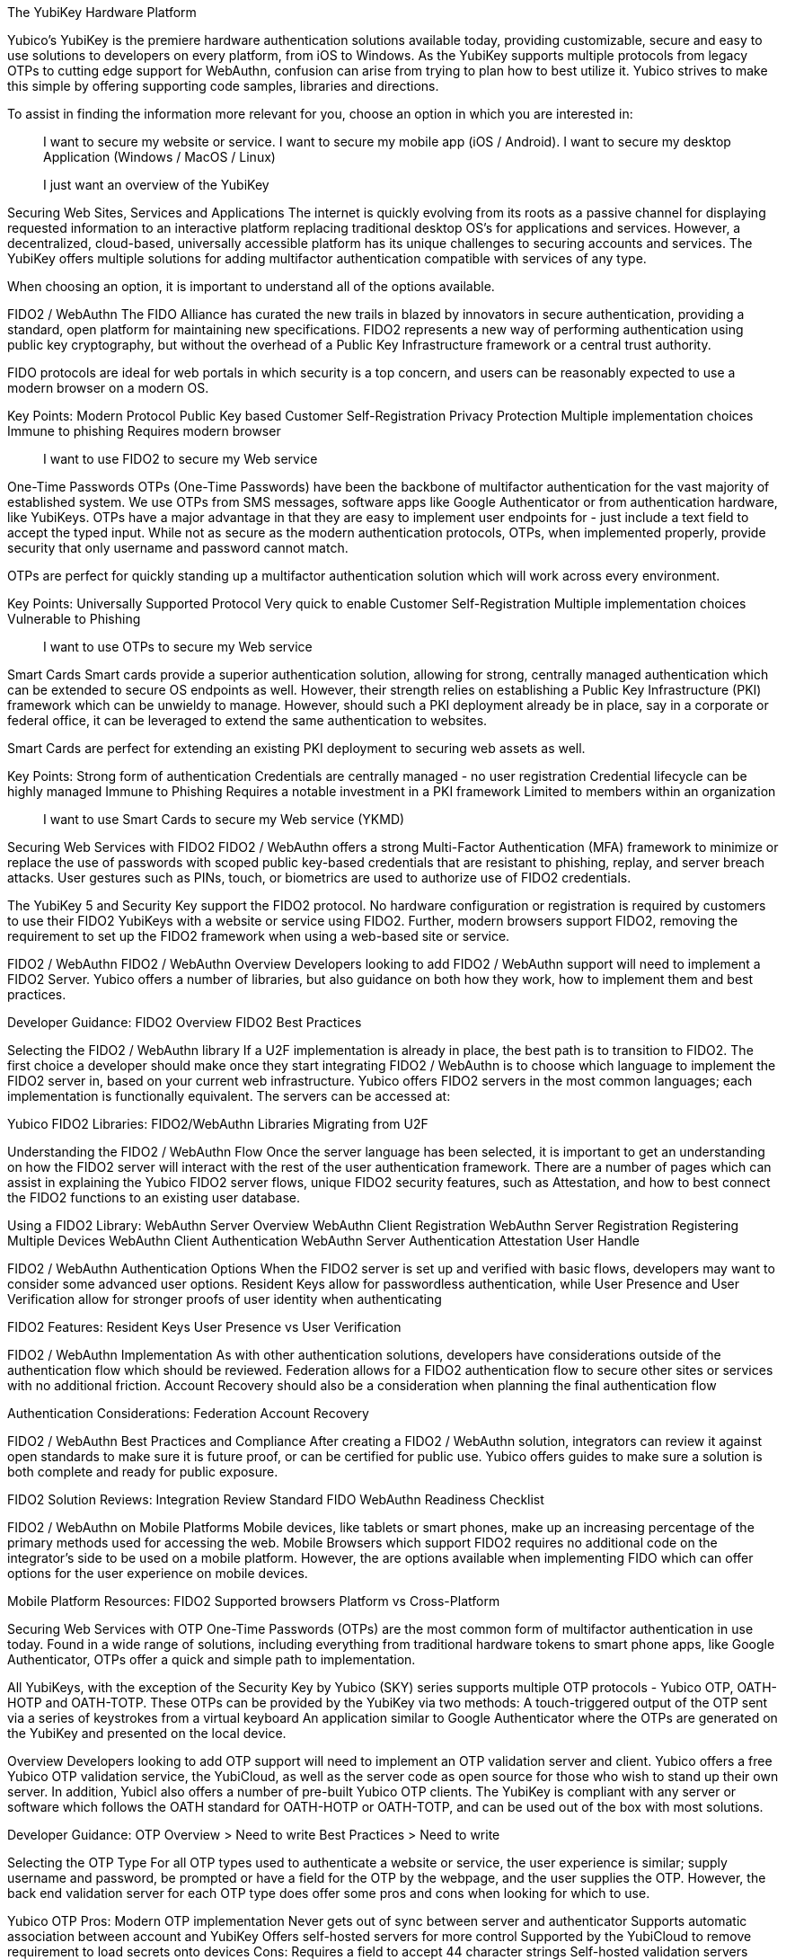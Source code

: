 The YubiKey Hardware Platform

Yubico’s YubiKey is the premiere hardware authentication solutions available today, providing customizable, secure and easy to use solutions to developers on every platform, from iOS to Windows. As the YubiKey supports multiple protocols from legacy OTPs to cutting edge support for WebAuthn, confusion can arise from trying to plan how to best utilize it. Yubico strives to make this simple by offering supporting code samples, libraries and directions.

To assist in finding the information more relevant for you, choose an option in which you are interested in:

> I want to secure my website or service.
> I want to secure my mobile app (iOS / Android).
> I want to secure my desktop Application (Windows / MacOS / Linux)

> I just want an overview of the YubiKey


Securing Web Sites, Services and Applications
The internet is quickly evolving from its roots as a passive channel for displaying requested information to an interactive platform replacing traditional desktop OS’s for applications and services. However, a decentralized, cloud-based, universally accessible platform has its unique challenges to securing accounts and services. The YubiKey offers multiple solutions for adding multifactor authentication compatible with services of any type.

When choosing an option, it is important to understand all of the options available.

FIDO2 / WebAuthn
The FIDO Alliance has curated the new trails in blazed by innovators in secure authentication, providing a standard, open platform for maintaining new specifications. FIDO2 represents a new way of performing authentication using public key cryptography, but without the overhead of a Public Key Infrastructure framework or a central trust authority.

FIDO protocols are ideal for web portals in which security is a top concern, and users can be reasonably expected to use a modern browser on a modern OS.

Key Points:
Modern Protocol
Public Key based
Customer Self-Registration
Privacy Protection
Multiple implementation choices
Immune to phishing
Requires modern browser

> I want to use FIDO2 to secure my Web service


One-Time Passwords
OTPs (One-Time Passwords) have been the backbone of multifactor authentication for the vast majority of established system. We use OTPs from SMS messages, software apps like Google Authenticator or from authentication hardware, like YubiKeys. OTPs have a major advantage in that they are easy to implement user endpoints for - just include a text field to accept the typed input. While not as secure as the modern authentication protocols, OTPs, when implemented properly, provide security that only username and password cannot match.

OTPs are perfect for quickly standing up a multifactor authentication solution which will work across every environment.

Key Points:
Universally Supported Protocol
Very quick to enable
Customer Self-Registration
Multiple implementation choices
Vulnerable to Phishing

> I want to use OTPs to secure my Web service


Smart Cards
Smart cards provide a superior authentication solution, allowing for strong, centrally managed authentication which can be extended to secure OS endpoints as well. However, their strength relies on establishing a Public Key Infrastructure (PKI) framework which can be unwieldy to manage. However, should such a PKI deployment already be in place, say in a corporate or federal office, it can be leveraged to extend the same authentication to websites.

Smart Cards are perfect for extending an existing PKI deployment to securing web assets as well.

Key Points:
Strong form of authentication
Credentials are centrally managed - no user registration
Credential lifecycle can be highly managed
Immune to Phishing
Requires a notable investment in a PKI framework
Limited to members within an organization

> I want to use Smart Cards to secure my Web service (YKMD)




Securing Web Services with FIDO2
FIDO2 / WebAuthn offers a strong Multi-Factor Authentication (MFA) framework to minimize or replace the use of passwords with scoped public key-based credentials that are resistant to phishing, replay, and server breach attacks. User gestures such as PINs, touch, or biometrics are used to authorize use of FIDO2 credentials.

The YubiKey 5 and Security Key support the FIDO2 protocol. No hardware configuration or registration is required by customers to use their FIDO2 YubiKeys with a website or service using FIDO2. Further, modern browsers support FIDO2, removing the requirement to set up the FIDO2 framework when using a web-based site or service.

FIDO2 / WebAuthn
FIDO2 / WebAuthn Overview
Developers looking to add FIDO2 / WebAuthn support will need to implement a FIDO2 Server. Yubico offers a number of libraries, but also guidance on both how they work, how to implement them and best practices.

Developer Guidance:
FIDO2 Overview
FIDO2 Best Practices

Selecting the FIDO2 / WebAuthn library
If a U2F implementation is already in place, the best path is to transition to FIDO2. The first choice a developer should make once they start integrating FIDO2 / WebAuthn is to choose which language to implement the FIDO2 server in, based on your current web infrastructure. Yubico offers FIDO2 servers in the most common languages; each implementation is functionally equivalent. The servers can be accessed at:

Yubico FIDO2 Libraries:
FIDO2/WebAuthn Libraries
Migrating from U2F

Understanding the FIDO2 / WebAuthn Flow
Once the server language has been selected, it is important to get an understanding on how the FIDO2 server will interact with the rest of the user authentication framework. There are a number of pages which can assist in explaining the Yubico FIDO2 server flows, unique FIDO2 security features, such as Attestation, and how to best connect the FIDO2 functions to an existing user database.

Using a FIDO2 Library:
WebAuthn Server Overview
WebAuthn Client Registration
WebAuthn Server Registration
Registering Multiple Devices
WebAuthn Client Authentication
WebAuthn Server Authentication
Attestation
User Handle

FIDO2 / WebAuthn Authentication Options
When the FIDO2 server is set up and verified with basic flows, developers may want to consider some advanced user options. Resident Keys allow for passwordless authentication, while User Presence and User Verification allow for stronger proofs of user identity when authenticating

FIDO2 Features:
Resident Keys
User Presence vs User Verification

FIDO2 / WebAuthn Implementation
As with other authentication solutions, developers have considerations outside of the authentication flow which should be reviewed. Federation allows for a FIDO2 authentication flow to secure other sites or services with no additional friction. Account Recovery should also be a consideration when planning the final authentication flow

Authentication Considerations:
Federation
Account Recovery

FIDO2 / WebAuthn Best Practices and Compliance
After creating a FIDO2 / WebAuthn solution, integrators can review it against open standards to make sure it is future proof, or can be certified for public use. Yubico offers guides to make sure a solution is both complete and ready for public exposure.

FIDO2 Solution Reviews:
Integration Review Standard FIDO
WebAuthn Readiness Checklist

FIDO2 / WebAuthn on Mobile Platforms
Mobile devices, like tablets or smart phones, make up an increasing percentage of the primary methods used for accessing the web. Mobile Browsers which support FIDO2 requires no additional code on the integrator’s side to be used on a mobile platform. However, the are options available when implementing FIDO which can offer options for the user experience on mobile devices.

Mobile Platform Resources:
FIDO2 Supported browsers
Platform vs Cross-Platform








Securing Web Services with OTP
One-Time Passwords (OTPs) are the most common form of multifactor authentication in use today. Found in a wide range of solutions, including everything from traditional hardware tokens to smart phone apps, like Google Authenticator, OTPs offer a quick and simple path to implementation.

All YubiKeys, with the exception of the Security Key by Yubico (SKY) series supports multiple OTP protocols - Yubico OTP, OATH-HOTP and OATH-TOTP. These OTPs can be provided by the YubiKey via two methods:
A touch-triggered output of the OTP sent via a series of keystrokes from a virtual keyboard
An application similar to Google Authenticator where the OTPs are generated on the YubiKey and presented on the local device.

Overview
Developers looking to add OTP support will need to implement an OTP validation server and client. Yubico offers a free Yubico OTP validation service, the YubiCloud, as well as the server code as open source for those who wish to stand up their own server. In addition, Yubicl also offers a number of pre-built Yubico OTP clients. The YubiKey is compliant with any server or software which follows the OATH standard for OATH-HOTP or OATH-TOTP, and can be used out of the box with most solutions.

Developer Guidance:
OTP Overview > Need to write
Best Practices > Need to write

Selecting the OTP Type
For all OTP types used to authenticate a website or service, the user experience is similar; supply username and password, be prompted or have a field for the OTP by the webpage, and the user supplies the OTP. However, the back end validation server for each OTP type does offer some pros and cons when looking for which to use.

Yubico OTP
Pros:
Modern OTP implementation
Never gets out of sync between server and authenticator
Supports automatic association between account and YubiKey
Offers self-hosted servers for more control
Supported by the YubiCloud to remove requirement to load secrets onto devices
Cons:
Requires a field to accept 44 character strings
Self-hosted validation servers require path to provision authenticators
Not supported outside of the YubiKey

OATH-HOTP
Pros:
Widely supported OTP implementation
Large number of open-source servers and solutions
Supported by a wide number of authenticators
Only requires OTPs of 6 to 8 digits in length
Cons:
Authenticators and servers can fall out of sync
Difficult to link authenticators to accounts automatically
Validation servers require path to provision authenticators
Event based and weak against OTPs being intercepted.

OATH-TOTP
Pros:
Widely supported OTP implementation
Large number of open-source servers and solutions
OTPs have a limited lifespan
Only requires OTPs of 6 to 8 digits in length
Cons:
Authenticators and servers can fall out of sync if time drifts
Requires a QR code to register authenticators - limits supporting devices
Weak against OTPs being intercepted


> Implementing Yubico OTP
> Implementing OATH-HOTP
> Implementing OATH-TOTP




Yubico OTP
Understanding the Yubico OTP Flow
The Yubico OTP is a simple yet strong authentication mechanism that is supported by all YubiKeys out of the box. Apart from the general advantages of 2-factor authentication, such as not requiring client software (the OTP is just a string - If you can send a password, you can send an OTP), the Yubico OTP offers unique advantages in having the YubiKey ID embedded in each OTP, making self-provisioning simple, and having the OTP be an encrypted string as opposed to a truncated hash; this allows usage counters encrypted in each OTP to prevent the authenticator and server from falling out of sync.

As with all OTPs, the Yubico OTP user flow is straightforward:
User is prompted for OTP on a webpage
User plugs in their YubiKey and supplies the OTP
OTP, Username and Password are sent to the web service.
User is logged in if all are valid.

On the server side, the OTP validation is slightly different:
The YubiKey ID is checked by the web service to ensure it is associated with the same account as the username.
The web service sends the OTP to a validation server.
OTP is received by the Validation server and passed to the Key Storage Module (KSM) Server.
The KSM identifies the YubiKey with the YubiKey Public ID and uses the unique encryption key for that YubiKey to decrypt the OTP.
The KSM validates the OTP was decrypted correctly; if so, it only passes the validity of the OTP and the usage counters back to the Validation Server.
The Validation server checks the usage counters against those from the last valid OTP for that YubiKey; only those from an OTP generated after are valid.
The Validation server reports the validity of the OTP back to the web service.
If the OTP is valid and associated with the same account as the username, the user is logged in.

Yubico offers open source clients and servers to help implement these flows, as well as the YubiCloud, a free online Yubico OTP validation service.

Using an Yubico OTP Server:
Introduction to Yubico OTP
Yubico OTPs Explained
Yubico OTP Validation Protocol
Yubico OTP Decryption Protocol
Yubico OTP Authentication Options
The Yubico OTP is only supported on the Touch-Triggered OTP function of the YubiKey. Users can pass the OTP by plugging in their YubiKey to any device with a USB-A, USB-C or Lighting port (depending on YubiKey Model), and send the Yubico OTP as a series of keystrokes.

YubiKey configuration tools can be used to load Yubico OTP secrets on a YubiKey, via a scripted CLI, using the low level libraries or through a GUI Application.

OATH-HOTP Supporting Interfaces:
Touch-Triggered OTPs
Yubico OTP Implementation
When implementing the Yubico OTP two elements are needed; a client on the web service to associate the YubiKey with an account, send the OTP to a validation service and receive the response back. As the Yubico OTP is a text string, there is no end-user clients required.

Implementers can use the free online YubiCloud for the Yubico OTP validation. The main advantages of the YubiCloud are that every off-the-shelf YubiKey will work with the YubiCloud without having to register or pass credentials to it. Further, the YubiCloud will act as a full validation server, removing the necessity of standing up and maintaining additional servers.

Should using the YubiCloud not be an option, Yubico has open-source servers for both validation as well as key storage. These servers can be stood up to create a user-controlled validation service; only YubiKeys with the secrets loaded into the user’s service will be validated.

Yubico offers a number of clients in various languages. These clients will work with both self-hosted validation servers as well as the YubiCloud; the interface is the same for both, only the IP address needs to be changed.

Implementation Resources:
YubiCloud
Yubico OTP Clients
Getting Started Writing Clients
Self-hosted OTP validation
Yubico OTP Best Practices and Compliance
After adding support for Yubico OTP to a web service, integrators can submit their solution to the Yubico Works with YubiKey program for review. Approved services will be listed on the Yubico website.

OTP Solution Reviews:
Works with YubiKey







OATH-HOTP
Understanding the OATH-HOTP Flow
OATH-HOTP is one of the two most commonly used protocol maintained by OATH. Due to its long use as an open standard, OATH-HOTP is found in a significant number of solutions.  Apart from the general advantages of 2-factor authentication, such as not requiring client software (the OTP is just a string - If you can send a password, you can send an OTP), OATH-HOTP offers advantages in having an OTP as short as 6 digits, allowing it to be manually typed in easily between devices..

As with all OTPs, the OATH-HOTP user flow is straightforward:
User is prompted for OTP on a webpage
User plugs in their YubiKey and supplies the OTP
The YubiKey increments the OATH-HOTP counter by one.
OTP, Username and Password are sent to the web service.
User is logged in if all are valid.

On the server side, the OTP validation is slightly different:
The web service sends the OTP and username or unique identifier (UID) to a validation server.
The UID is used to identify the OATH-HOTP device to be verified.
The Validation server performs the same OATH-HOTP generation algorithm as the authenticator did, using an identical secret and counter stored on the server.
The provided OTP and generated OTP are compared. If they are identical, the validation server returns a valid response and updates the locally stored counter value for that authenticator.
If the provided and generated OTPs do not match, the validation server increments the counter and performs the validation again. This repeats until a valid match is made, or the server’s limit of retries (look-ahead value) is exceeded.
If the counter on the authenticator is outside of the look-ahead value, the server and authenticator are out of sync and will not validate until a resync action is performed.

Using an OATH-HOTP Server:
HOTP: An HMAC-Based OTP Algorithm (RFC 4226)
OATH Reference Architecture Version 2.0

OATH-HOTP Authentication Options
The YubiKey supports OATH-HOTP via two methods; the touch-triggered OTP and the OATH Application. The touch triggered OTP will not require a client software, but can be accidentally triggered easily, leading to a risk that the YubiKey falls out of sync with the validation server. The OATH Application does require client software on any device you wish to use it with, but since the secrets are stored on the YubiKey, the same YubiKey can be used across multiple devices seamlessly.

OATH-HOTP Supporting Interfaces:
Touch-Triggered OTPs
YubiKey OATH software
YubiKey OATH protocol

OATH-HOTP Implementation
Implementation of OATH-HOTP is dependant on the server being used. Yubico does not offer an OATH-HOTP server, and we recommend ensuring any solution chosen follows the protocol standards

Implementation Resources:
OATH Members
Technical White Paper
OATH-HOTP FAQ

OATH-HOTP Best Practices and Compliance
After adding support for the YubiKey via OATH-HOTP to a web service, integrators can submit their solution to the Yubico Works with YubiKey program for review. Approved services will be listed on the Yubico website. Further, OATH also offers a certification program for validation servers which can be utilized when judging which services to use.

OATH-HOTP Solution Reviews:
OATH Certification
Works with YubiKey





OATH-TOTP
Understanding the OATH-TOTP Flow
OATH-TOTP is the most widely used OTP protocol used today. Found in solutions such as Google Authenticator, its ability to add a lifespan to the OTPs generated along with its resistance to falling out of sync makes it a popular option to support. Apart from the general advantages of 2-factor authentication, such as not requiring client software (the OTP is just a string - If you can send a password, you can send an OTP), OATH-TOTP offers advantages in having an OTP as short as 6 digits, allowing it to be manually typed in easily between devices.

As with all OTPs, the OATH-TOTP user flow is straightforward:
User is prompted for OTP on a webpage.
User plugs in their YubiKey.
The YubiKey is passed the system time to generate the OTP, which is supplied to the webpage
OTP, Username and Password are sent to the web service.
User is logged in if all are valid.

On the server side, the OTP validation is slightly different:
The web service sends the OTP and username or unique identifier (UID) to a validation server.
The UID is used to identify the OATH-HOTP device to be verified.
The Validation server performs the same OATH-HOTP generation algorithm as the authenticator did, using an identical secret and server time.
The provided OTP and generated OTP are compared. If they are identical, the validation server returns a valid response and updates the locally stored counter value for that authenticator.

Using an OATH-HOTP Server:
TOTP – Time-based One-time Password Algorithm (RFC 6238)
OATH Reference Architecture Version 2.0

OATH-TOTP Authentication Options
The YubiKey supports OATH-TOTP via the OATH Application - the Yubico Client software is required to pass the current time to the YubiKey, where it is used along with the secret to generate the OATH-TOTP OTPs. Since the secrets are stored on the YubiKey, the same YubiKey can be used across multiple devices seamlessly. The Yubico OATH Software can also consume QR codes to automatically add OATH-TOTP credentials to connected Yubikeys.

OATH-HOTP Supporting Interfaces:
YubiKey OATH software
YubiKey OATH protocol

OATH-TOTP Implementation
Implementation of OATH-TOTP is dependant on the server being used. Yubico does not offer an OATH-TOTP server, and we recommend ensuring any solution chosen follows the protocol standards. To make the registration process easier, it is recommended that the OATH-TOTP server offers a QR code which can be supplied to a user to automatically add OATH-TOTP credentials to the YubiKey.

Authentication Resources:
OATH Members
Technical White Paper
Key Uri Format
QR Code Demo Page

OATH-TOTP Best Practices and Compliance
After adding support for the YubiKey via OATH-TOTP to a web service, integrators can submit their solution to the Yubico Works with YubiKey program for review. Approved services will be listed on the Yubico website. Further, OATH also offers a certification program for validation servers which can be utilized when judging which services to use.

OATH-HOTP Solution Reviews:
OATH Certification




OTP on Mobile Platforms
Mobile devices, such as tables and smartphones represent a quickly growing percentage of the primary methods used to access the internet and web services. While support for modern authentication solutions, like FIDO2, is rapidly being adopted, OTP remains a primary method since no major changes are required.

The YubiKey will work with any iOS or Android platform to provide OTPs when physically connected. This includes the OATH Application, allowing for any OTP solution to be utilized. NFC OTP support is available with a helper app, YubiClip and Yubico Authenticator on Android and soon to be released on iOS.
